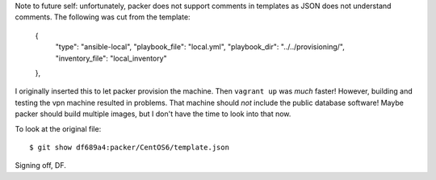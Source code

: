Note to future self: unfortunately, packer does not support comments in templates as JSON does not understand comments. The following was cut from the template:

    {
      "type": "ansible-local",
      "playbook_file": "local.yml",
      "playbook_dir": "../../provisioning/",
      "inventory_file": "local_inventory"
    },

I originally inserted this to let packer provision the machine. Then ``vagrant up`` was *much* faster! However, building and testing the vpn machine resulted in problems. That machine should *not* include the public database software! Maybe packer should build multiple images, but I don't have the time to look into that now.

To look at the original file::

   $ git show df689a4:packer/CentOS6/template.json

Signing off, DF.
